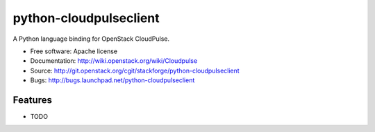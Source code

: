 ===============================
python-cloudpulseclient
===============================

A Python language binding for OpenStack CloudPulse.

* Free software: Apache license
* Documentation: http://wiki.openstack.org/wiki/Cloudpulse
* Source: http://git.openstack.org/cgit/stackforge/python-cloudpulseclient
* Bugs: http://bugs.launchpad.net/python-cloudpulseclient

Features
--------

* TODO
